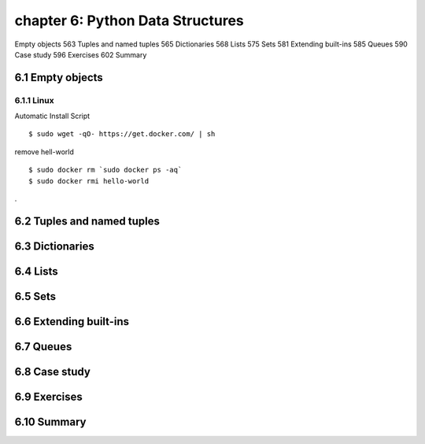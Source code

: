 chapter 6: Python Data Structures
=======================

Empty objects 563
Tuples and named tuples 565
Dictionaries 568
Lists 575
Sets 581
Extending built-ins 585
Queues 590
Case study 596
Exercises 602
Summary

6.1 Empty objects
-------------------

6.1.1 Linux
~~~~~~~~~~~~~~~~

Automatic Install Script


::

    $ sudo wget -qO- https://get.docker.com/ | sh

remove hell-world

::

    $ sudo docker rm `sudo docker ps -aq`
    $ sudo docker rmi hello-world


.

6.2 Tuples and named tuples
-------------------




6.3 Dictionaries
-------------------




6.4 Lists
-------------------


6.5 Sets
-------------------

6.6 Extending built-ins
-------------------

6.7 Queues
-------------------


6.8 Case study
-------------------


6.9 Exercises
-------------------



6.10 Summary
-------------------

